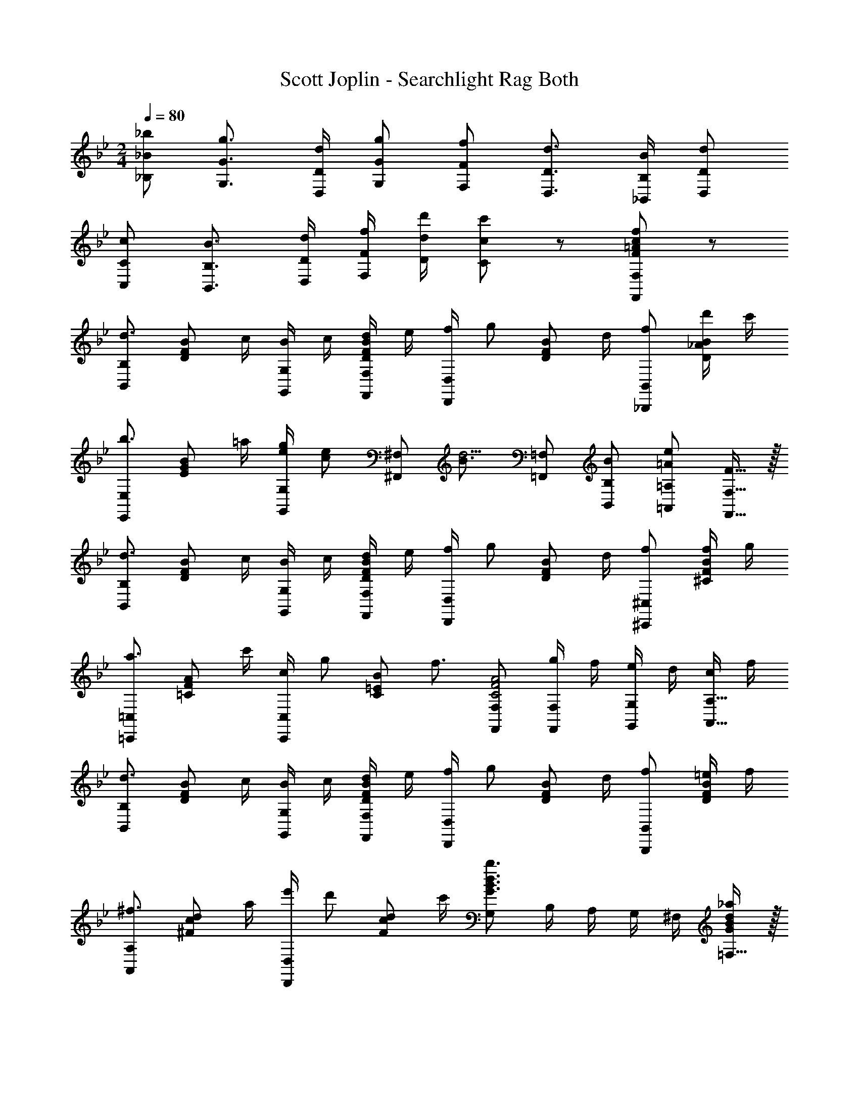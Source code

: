 X: 1
T: Scott Joplin - Searchlight Rag Both
L: 1/4
M: 2/4
Q: 1/4=80
Z: ABC Generated by Starbound Composer v0.8.6
K: Bb
[_B/_B,/_b/] [G3/4G,3/4g3/4] [D/4D,/4d/4] [G/G,/g/] [F/F,/f/] [D3/4D,3/4d3/4] [B,/4_B,,/4B/4] [D/D,/d/] 
[C/C,/c/] [B,3/4B,,3/4B3/4] [D/4D,/4d/4] [F/4F,/4f/4] [d/4D/4d'/4] [c/C/c'/] z/ [F/=A/c/F,,/F,/f/] z/ 
[B,,/B,/d3/4] [z/4D/F/B/] c/4 [B/4G,,/G,/] c/4 [d/4D/F/B/F,,/F,/] e/4 [f/4D,,/D,/] [z/4g/] [z/4D/F/B/] d/4 [_B,,,/B,,/f/] [d'/4D/_A/B/] c'/4 
[E,,/E,/b3/4] [z/4E/G/B/] =a/4 [e/4g/4G,,/G,/] [z/4c/e/] [z/4^F,,/^F,/] [z/4B3/4d5/4] [=F,,/=F,/] [B/B,,/B,/] [=A/=A,,/=A,/e19/20] [F15/32F,,15/32F,15/32] z/32 
[B,,/B,/d3/4] [z/4D/F/B/] c/4 [B/4G,,/G,/] c/4 [d/4D/F/B/F,,/F,/] e/4 [f/4D,,/D,/] [z/4g/] [z/4D/F/B/] d/4 [^C,,/^C,/f/] [f/4^C/F/B/] g/4 
[=C,,/=C,/a3/4] [z/4=C/F/A/] c'/4 [c/4C,,/C,/] [z/4g/] [z/4C/=E/B/] [z/4f3/4] [F,,/F,/C2F2A2] [g/4F,,/F,/] f/4 [e/4G,,/G,/] d/4 [c/4A,,15/32A,15/32] f/4 
[B,,/B,/d3/4] [z/4D/F/B/] c/4 [B/4G,,/G,/] c/4 [d/4D/F/B/F,,/F,/] e/4 [f/4D,,/D,/] [z/4g/] [z/4D/F/B/] d/4 [B,,,/B,,/f/] [=e/4D/F/B/] f/4 
[A,,/A,/^f3/4] [z/4^F/c/d/] a/4 [e'/4D,,/D,/] [z/4d'/] [z/4F/c/d/] c'/4 [G,/G3/B3/d3/b3/] B,/4 A,/4 G,/4 ^F,/4 [=F,15/32G/B/d/_a/] z/32 
[E,/g3/4] [z/4_E/G/B/] =f/4 [_e/4G/G,,/c] d/4 [e/4F/^F,,/] b/4 [=F,,/b3/4] [z/4=F/B/d/] =e/4 [d/4f/4F,/B17/12] [e/4e/4] [f/4D,/4f/4] [e/4^C,/4^f/4] 
[g/4_e/=C,/] [z/4b/] [z/4E/G/c/] e/4 [A/4G/4e/4F,,] [A/4F/4d/4] [E15/32A15/32c15/32] z/32 [B,,/D3/F3/B3/B3/] F,,/4 =E,,/4 F,,/4 ^F,,/4 [G,,/4F/c/e/] A,,/4 
[B,,/B,/d3/4] [z/4D/F/B/] c/4 [B/4G,,/G,/] c/4 [d/4D/F/B/=F,,/F,/] e/4 [=f/4D,,/D,/] [z/4g/] [z/4D/F/B/] d/4 [B,,,/B,,/f/] [d'/4D/_A/B/] c'/4 
[_E,,/E,/b3/4] [z/4E/G/B/] =a/4 [e/4g/4G,,/G,/] [z/4c/e/] [z/4^F,,/^F,/] [z/4B3/4d5/4] [=F,,/=F,/] [B/B,,/B,/] [=A/A,,/A,/e19/20] [F15/32F,,15/32F,15/32] z/32 
[B,,/B,/d3/4] [z/4D/F/B/] c/4 [B/4G,,/G,/] c/4 [d/4D/F/B/F,,/F,/] e/4 [f/4D,,/D,/] [z/4g/] [z/4D/F/B/] d/4 [^C,,/^C,/f/] [f/4^C/F/B/] g/4 
[=C,,/=C,/a3/4] [z/4=C/F/A/] c'/4 [c/4C,,/C,/] [z/4g/] [z/4C/=E/B/] [z/4f3/4] [F,,/F,/C2F2A2] [g/4F,,/F,/] f/4 [e/4G,,/G,/] d/4 [c/4A,,15/32A,15/32] f/4 
[B,,/B,/d3/4] [z/4D/F/B/] c/4 [B/4G,,/G,/] c/4 [d/4D/F/B/F,,/F,/] e/4 [f/4D,,/D,/] [z/4g/] [z/4D/F/B/] d/4 [B,,,/B,,/f/] [=e/4D/F/B/] f/4 
[A,,/A,/^f3/4] [z/4^F/c/d/] a/4 [e'/4D,,/D,/] [z/4d'/] [z/4F/c/d/] c'/4 [G,/G3/B3/d3/b3/] B,/4 A,/4 G,/4 ^F,/4 [=F,15/32G/B/d/_a/] z/32 
[E,/g3/4] [z/4_E/G/B/] =f/4 [_e/4G/G,,/c] d/4 [e/4F/^F,,/] b/4 [=F,,/b3/4] [z/4=F/B/d/] =e/4 [d/4f/4F,/B17/12] [e/4e/4] [f/4D,/4f/4] [e/4^C,/4^f/4] 
[g/4_e/=C,/] [z/4b/] [z/4E/G/c/] e/4 [A/4G/4e/4F,,] [A/4F/4d/4] [E15/32A15/32c15/32] z/32 [D/F/B,,/B,/B/] =f/4 f/4 f/ f/ 
[f/4F/F,,/F,/] A/4 [e2/9G/G,,/G,/] z/36 [z/4f/] [z/4A/A,,/A,/] e/4 [G15/32B/B,,/B,/] z/32 [e/4c/C,/C/] G/4 [_A/4=B/=B,,/=B,/] [z/4=A/] [z/4c/C,/C/] e/4 [G15/32^c/^C,/^C/] z/32 
[F/4d/D,/] _B/4 [D/32d/4F/B/] z7/32 [z/4f53/32] [_B,,/4D3/F3/B3/] =C,/4 D,/4 C,/4 B,,/ [d/4F/B/d/] =c/4 [B/4F/B/d/] A/4 [G/4=B,,/B,/] ^F/4 
[=F/4C,/=C/] A/4 [c/4F/A/e/] [z/4f53/32] [A,,/4FAc] _B,,/4 C,/4 B,,/4 A,,/ [c/4E/F/A/] B/4 [A/4F,/] _A/4 [G/4E/F/=A/E,/] ^F/4 
[=F/4D,/] B/4 [d/4D/F/B/] [z/4f53/32] [B,,/4D3/F3/B3/] C,/4 D,/4 B,,/4 F,,/ f/4 f/4 f/ f/ 
[f/4F/F,,/F,/] A/4 [e/4G/G,,/G,/] [z/4f17/36] [z/4A/A,,/A,/] e/4 [G15/32B/B,,/_B,/] z/32 [e/4c/C,/C/] G/4 [_A/4=B/=B,,/=B,/] [z/4=A17/36] [z/4c/C,/C/] e/4 [G15/32^c/^C,/^C/] z/32 
[F/4d/D,/] _B/4 [D/32d/4F/B/] z7/32 [z/4f53/32] [_B,,/4D3/F3/B3/] =C,/4 D,/4 C,/4 B,,/ [d/4F/B/d/] e/4 [F/B/d/B,,/_B,/f/] [^F/=c/d/A,,/A,/^f/] 
[G,,/G,/g3/4] [z/4=F/G/=B/] a/4 [a/4=B,,/=B,/] g/4 [g/4F/G/B/] =f/4 [C,/4f/Gc33/32] G,/4 [=C/4e/] E/4 [G19/20_B19/20=E19/20^c19/20] z/20 
[d/4F/B] e/4 [f/4D/] g/4 [F/4A/4d/4F,15/32] [z/4_E/A/=c/] [z/4F,,/F,/] [z/4D3/4F3/4B3/4B3/4] [_B,,/_B,/] f/4 f/4 f/ f/ 
[f/4F/F,,/F,/] A/4 [e2/9G/G,,/G,/] z/36 [z/4f/] [z/4A/A,,/A,/] e/4 [G15/32B/B,,/B,/] z/32 [e/4c/C,/C/] G/4 [_A/4=B/=B,,/=B,/] [z/4=A/] [z/4c/C,/C/] e/4 [G15/32^c/^C,/^C/] z/32 
[F/4d/D,/] _B/4 [D/32d/4F/B/] z7/32 [z/4f53/32] [_B,,/4D3/F3/B3/] =C,/4 D,/4 C,/4 B,,/ [d/4F/B/d/] =c/4 [B/4F/B/d/] A/4 [G/4=B,,/B,/] ^F/4 
[=F/4C,/=C/] A/4 [c/4F/A/e/] [z/4f53/32] [A,,/4FAc] _B,,/4 C,/4 B,,/4 A,,/ [c/4E/F/A/] B/4 [A/4F,/] _A/4 [G/4E/F/=A/E,/] ^F/4 
[=F/4D,/] B/4 [d/4D/F/B/] [z/4f53/32] [B,,/4D3/F3/B3/] C,/4 D,/4 B,,/4 F,,/ f/4 f/4 f/ f/ 
[f/4F/F,,/F,/] A/4 [e/4G/G,,/G,/] [z/4f17/36] [z/4A/A,,/A,/] e/4 [G15/32B/B,,/_B,/] z/32 [e/4c/C,/C/] G/4 [_A/4=B/=B,,/=B,/] [z/4=A17/36] [z/4c/C,/C/] e/4 [G15/32^c/^C,/^C/] z/32 
[F/4d/D,/] _B/4 [D/32d/4F/B/] z7/32 [z/4f53/32] [_B,,/4D3/F3/B3/] =C,/4 D,/4 C,/4 B,,/ [d/4F/B/d/] e/4 [F/B/d/B,,/_B,/f/] [^F/=c/d/A,,/A,/^f/] 
[G,,/G,/g3/4] [z/4=F/G/=B/] a/4 [a/4=B,,/=B,/] g/4 [g/4F/G/B/] =f/4 [C,/4f/Gc33/32] G,/4 [=C/4e/] E/4 [G19/20_B19/20=E19/20^c19/20] z/20 
[d/4F/B] e/4 [f/4D/] g/4 [F/4A/4d/4F,15/32] [z/4_E/A/=c/] [z/4F,,/F,/] [z/4D7/4F7/4B7/4B7/4] [_B,,/_B,/] F,/4 =E,/4 F,/4 ^F,/4 [G,/4F/c/e/] A,/4 
[B,,/B,/d3/4] [z/4D/F/B/] c/4 [B/4G,,/G,/] c/4 [d/4D/F/B/F,,/=F,/] e/4 [f/4D,,/D,/] [z/4g/] [z/4D/F/B/] d/4 [B,,,/B,,/f/] [d'/4D/_A/B/] c'/4 
[E,,/_E,/b3/4] [z/4E/G/B/] =a/4 [e/4g/4G,,/G,/] [z/4c/e/] [z/4^F,,/^F,/] [z/4B3/4d5/4] [=F,,/=F,/] [B/B,,/B,/] [=A/A,,/A,/e19/20] [F15/32F,,15/32F,15/32] z/32 
[B,,/B,/d3/4] [z/4D/F/B/] c/4 [B/4G,,/G,/] c/4 [d/4D/F/B/F,,/F,/] e/4 [f/4D,,/D,/] [z/4g/] [z/4D/F/B/] d/4 [^C,,/^C,/f/] [f/4^C/F/B/] g/4 
[=C,,/=C,/a3/4] [z/4=C/F/A/] c'/4 [c/4C,,/C,/] [z/4g/] [z/4C/=E/B/] [z/4f3/4] [F,,/F,/C2F2A2] [g/4F,,/F,/] f/4 [e/4G,,/G,/] d/4 [c/4A,,15/32A,15/32] f/4 
[B,,/B,/d3/4] [z/4D/F/B/] c/4 [B/4G,,/G,/] c/4 [d/4D/F/B/F,,/F,/] e/4 [f/4D,,/D,/] [z/4g/] [z/4D/F/B/] d/4 [B,,,/B,,/f/] [=e/4D/F/B/] f/4 
[A,,/A,/^f3/4] [z/4^F/c/d/] a/4 [e'/4D,,/D,/] [z/4d'/] [z/4F/c/d/] c'/4 [G,/G3/B3/d3/b3/] B,/4 A,/4 G,/4 ^F,/4 [=F,15/32G/B/d/_a/] z/32 
[E,/g3/4] [z/4_E/G/B/] =f/4 [_e/4G/G,,/c] d/4 [e/4F/^F,,/] b/4 [=F,,/b3/4] [z/4=F/B/d/] =e/4 [d/4f/4F,/B17/12] [e/4e/4] [f/4D,/4f/4] [e/4^C,/4^f/4] 
[g/4_e/=C,/] [z/4b/] [z/4E/G/c/] e/4 [A/4G/4e/4F,,] [A/4F/4d/4] [E15/32A15/32c15/32] z/32 [B,,/B,/D3/F3/B3/B2] [F,,/F,/] [B,,/B,/] [B/d/=f/b/B,,/B,/] 
